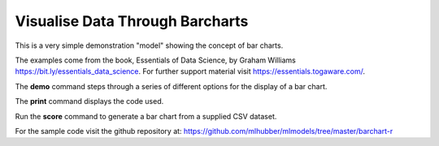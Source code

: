 ================================
Visualise Data Through Barcharts
================================

This is a very simple demonstration "model" showing the concept of bar
charts.

The examples come from the book, Essentials of Data Science, by Graham
Williams `<https://bit.ly/essentials_data_science>`_. For further
support material visit `<https://essentials.togaware.com/>`_.

The **demo** command steps through a series of different options for
the display of a bar chart.

The **print** command displays the code used.

Run the **score** command to generate a bar chart from a supplied CSV
dataset.

For the sample code visit the github repository at:
`<https://github.com/mlhubber/mlmodels/tree/master/barchart-r>`_
